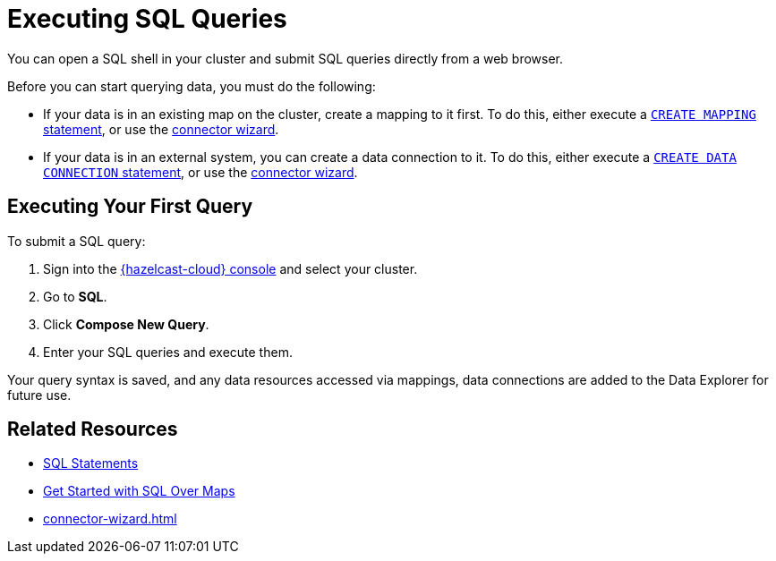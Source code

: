 = Executing SQL Queries
:description: You can open a SQL shell in your cluster and submit SQL queries directly from a web browser.

{description}

Before you can start querying data, you must do the following:

* If your data is in an existing map on the cluster, create a mapping to it first. To do this, either execute a xref:hazelcast:sql:create-mapping.adoc[`CREATE MAPPING` statement], or use the xref:connector-wizard.adoc[connector wizard].   
* If your data is in an external system, you can create a data connection to it. To do this, either execute a xref:hazelcast:sql:create-data-connection.adoc[`CREATE DATA CONNECTION` statement], or use the xref:connector-wizard.adoc[connector wizard].

== Executing Your First Query

To submit a SQL query:

. Sign into the link:{page-cloud-console}[{hazelcast-cloud} console,window=_blank] and select your cluster.
. Go to *SQL*.
. Click *Compose New Query*.
. Enter your SQL queries and execute them.

Your query syntax is saved, and any data resources accessed via mappings, data connections are added to the Data Explorer for future use.

== Related Resources

- xref:hazelcast:sql:sql-statements.adoc[SQL Statements]
- xref:hazelcast:sql:get-started-sql.adoc[Get Started with SQL Over Maps]
- xref:connector-wizard.adoc[]